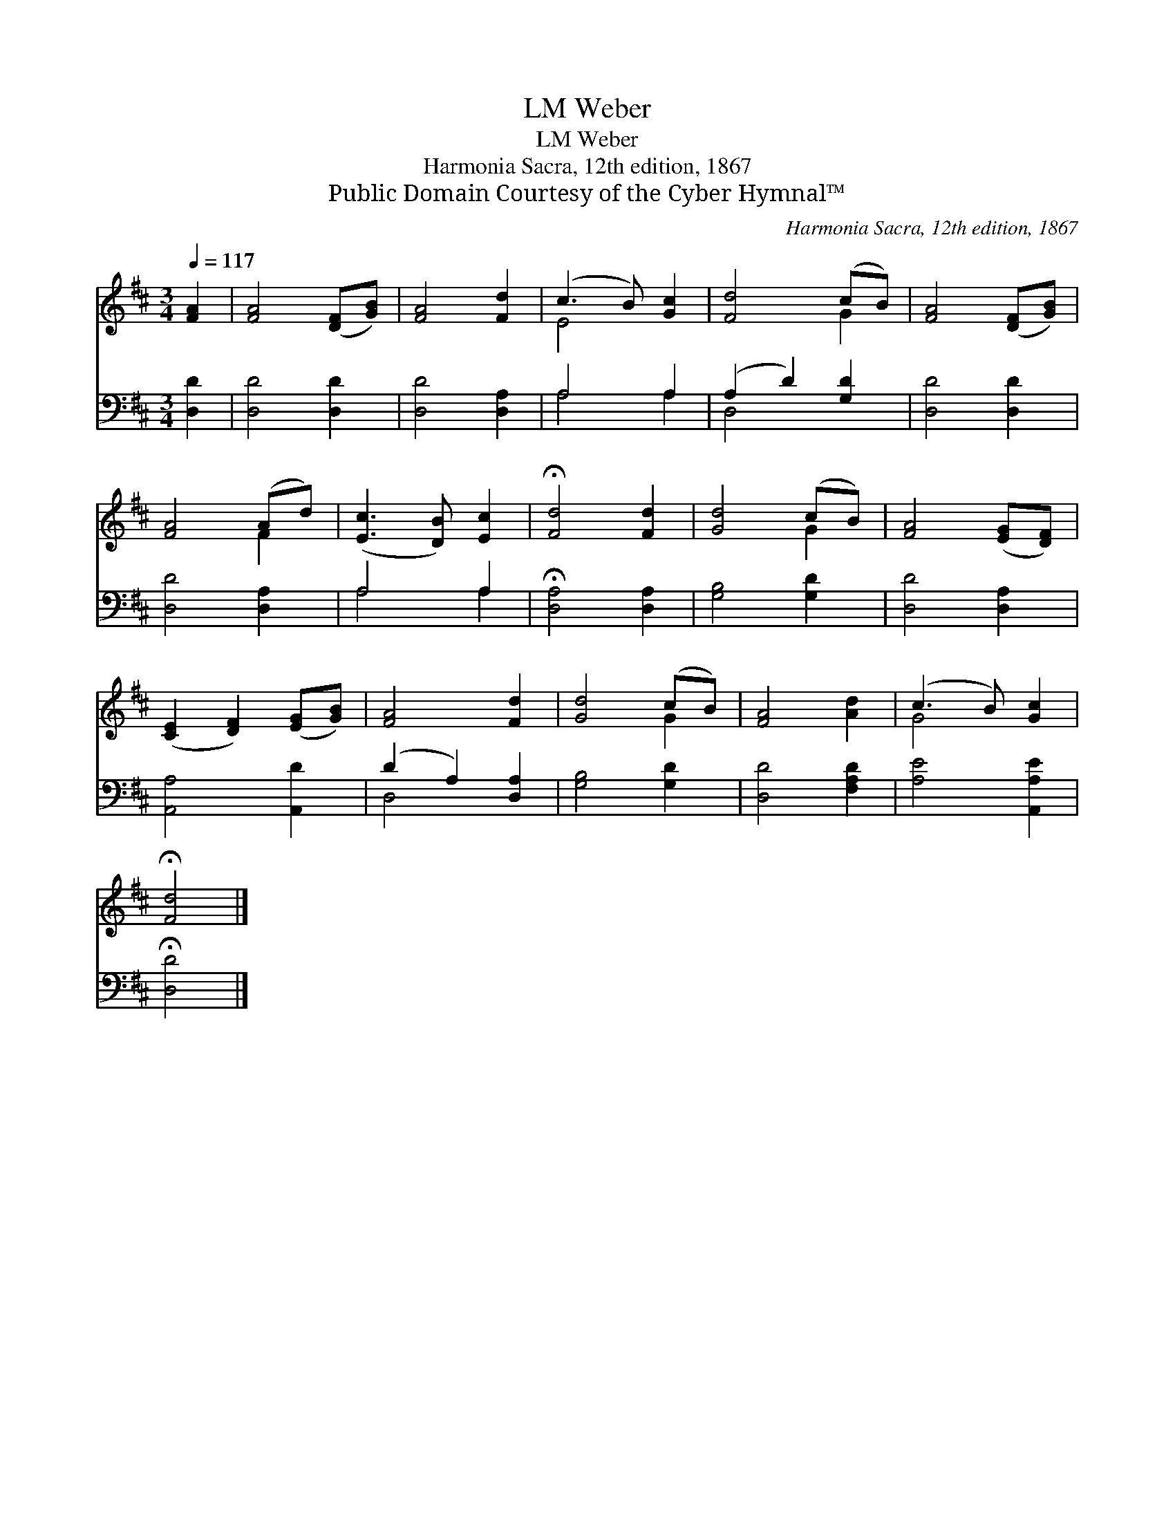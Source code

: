 X:1
T:Weber, LM
T:Weber, LM
T:Harmonia Sacra, 12th edition, 1867
T:Public Domain Courtesy of the Cyber Hymnal™
C:Harmonia Sacra, 12th edition, 1867
Z:Public Domain
Z:Courtesy of the Cyber Hymnal™
%%score ( 1 2 ) ( 3 4 )
L:1/8
Q:1/4=117
M:3/4
K:D
V:1 treble 
V:2 treble 
V:3 bass 
V:4 bass 
V:1
 [FA]2 | [FA]4 ([DF][GB]) | [FA]4 [Fd]2 | (c3 B) [Gc]2 | [Fd]4 (cB) | [FA]4 ([DF][GB]) | %6
 [FA]4 (Ad) | ([Ec]3 [DB]) [Ec]2 | !fermata![Fd]4 [Fd]2 | [Gd]4 (cB) | [FA]4 ([EG][DF]) | %11
 ([CE]2 [DF]2) ([EG][GB]) | [FA]4 [Fd]2 | [Gd]4 (cB) | [FA]4 [Ad]2 | (c3 B) [Gc]2 | %16
 !fermata![Fd]4 |] %17
V:2
 x2 | x6 | x6 | E4 x2 | x4 G2 | x6 | x4 F2 | x6 | x6 | x4 G2 | x6 | x6 | x6 | x4 G2 | x6 | G4 x2 | %16
 x4 |] %17
V:3
 [D,D]2 | [D,D]4 [D,D]2 | [D,D]4 [D,A,]2 | A,4 A,2 | (A,2 D2) [G,D]2 | [D,D]4 [D,D]2 | %6
 [D,D]4 [D,A,]2 | A,4 A,2 | !fermata![D,A,]4 [D,A,]2 | [G,B,]4 [G,D]2 | [D,D]4 [D,A,]2 | %11
 [A,,A,]4 [A,,D]2 | (D2 A,2) [D,A,]2 | [G,B,]4 [G,D]2 | [D,D]4 [F,A,D]2 | [A,E]4 [A,,A,E]2 | %16
 !fermata![D,D]4 |] %17
V:4
 x2 | x6 | x6 | A,4 A,2 | D,4 x2 | x6 | x6 | A,4 A,2 | x6 | x6 | x6 | x6 | D,4 x2 | x6 | x6 | x6 | %16
 x4 |] %17

